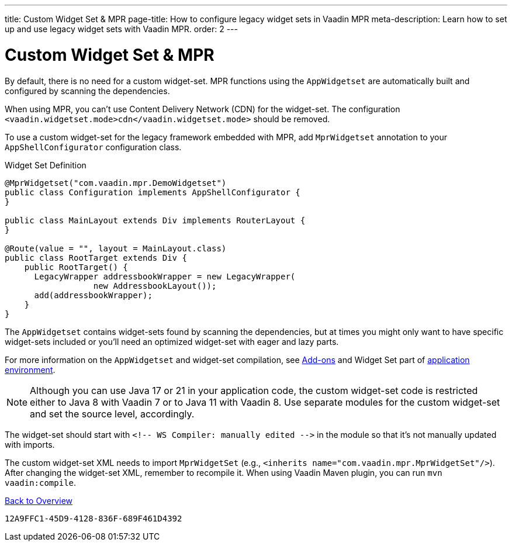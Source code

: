 ---
title: Custom Widget Set pass:[&] MPR
page-title: How to configure legacy widget sets in Vaadin MPR
meta-description: Learn how to set up and use legacy widget sets with Vaadin MPR.
order: 2
---


= Custom Widget Set & MPR

By default, there is no need for a custom widget-set. MPR functions using the `AppWidgetset` are automatically built and configured by scanning the dependencies.

When using MPR, you can't use Content Delivery Network (CDN) for the widget-set. The configuration `<vaadin.widgetset.mode>cdn</vaadin.widgetset.mode>` should be removed.

To use a custom widget-set for the legacy framework embedded with MPR, add `MprWidgetset` annotation to your `AppShellConfigurator` configuration class.

.Widget Set Definition
[source,java]
----
@MprWidgetset("com.vaadin.mpr.DemoWidgetset")
public class Configuration implements AppShellConfigurator {
}

public class MainLayout extends Div implements RouterLayout {
}

@Route(value = "", layout = MainLayout.class)
public class RootTarget extends Div {
    public RootTarget() {
      LegacyWrapper addressbookWrapper = new LegacyWrapper(
                  new AddressbookLayout());
      add(addressbookWrapper);
    }
}
----

The `AppWidgetset` contains widget-sets found by scanning the dependencies, but at times you might only want to have specific widget-sets included or you'll need an optimized widget-set with eager and lazy parts.

For more information on the `AppWidgetset` and widget-set compilation, see
link:/docs/v7/framework/addons/addons-overview#installing[Add-ons,role="skip-xref-check"] and Widget Set part of link:/docs/v7/framework/application/application-environment[application environment,role="skip-xref-check"].

pass:[<!-- vale Vaadin.Versions = NO -->]

[NOTE]
Although you can use Java 17 or 21 in your application code, the custom widget-set code is restricted either to Java 8 with Vaadin 7 or to Java 11 with Vaadin 8. Use separate modules for the custom widget-set and set the source level, accordingly.

pass:[<!-- vale Vaadin.Versions = YES -->]

The widget-set should start with `<!-- WS Compiler: manually edited -\->` in the module so that it's not manually updated with imports.

The custom widget-set XML needs to import `MprWidgetSet` (e.g., `<inherits name="com.vaadin.mpr.MprWidgetSet"/>`). After changing the widget-set XML, remember to recompile it. When using Vaadin Maven plugin, you can run `mvn vaadin:compile`.

<<../overview#,Back to Overview>>


[discussion-id]`12A9FFC1-45D9-4128-836F-689F461D4392`
